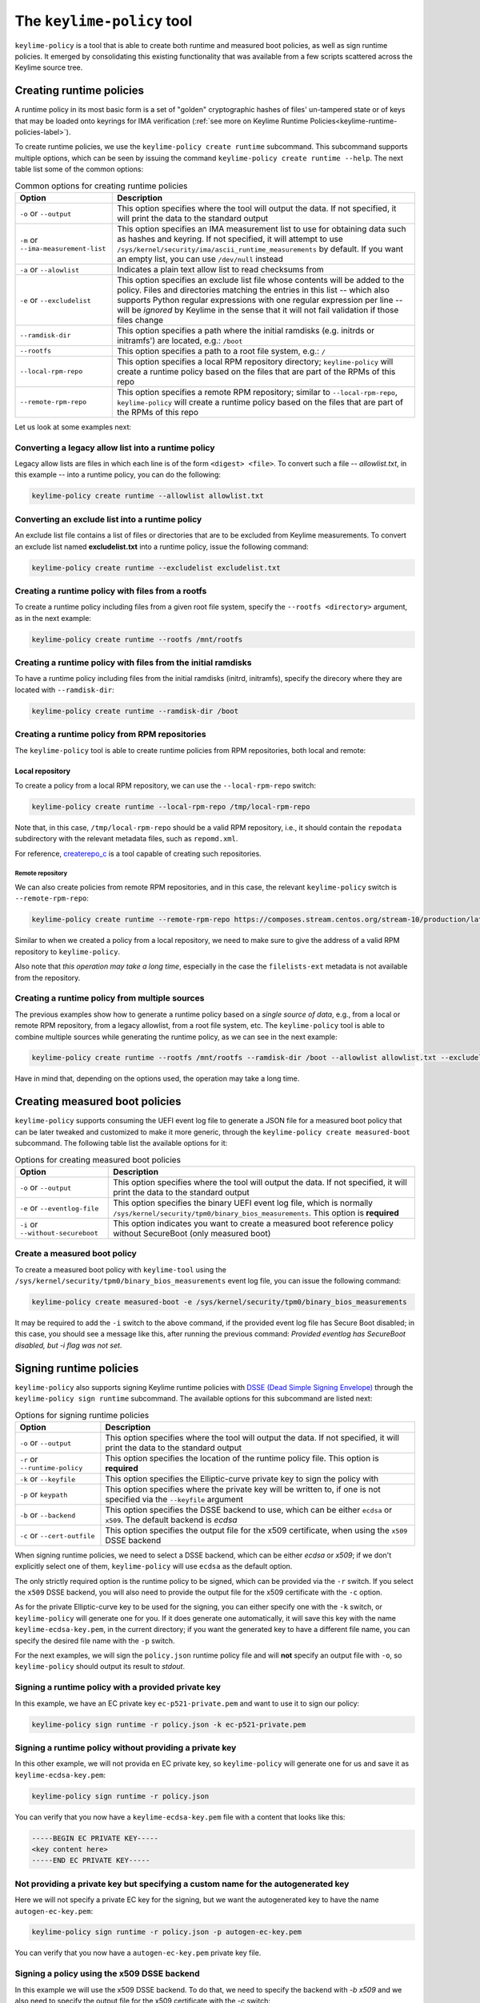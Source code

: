 ===========================
The ``keylime-policy`` tool
===========================

``keylime-policy`` is a tool that is able to create both runtime and
measured boot policies, as well as sign runtime policies. It emerged by
consolidating this existing functionality that was available from a few
scripts scattered across the Keylime source tree.

Creating runtime policies
=========================

A runtime policy in its most basic form is a set of "golden" cryptographic
hashes of files' un-tampered state or of keys that may be loaded onto
keyrings for IMA verification (:ref:`see more on Keylime Runtime Policies<keylime-runtime-policies-label>`).

To create runtime policies, we use the ``keylime-policy create runtime`` subcommand. This subcommand supports multiple options, which can be seen by issuing the command ``keylime-policy create runtime --help``. The next table list some of the common options:


.. list-table:: Common options for creating runtime policies
    :header-rows: 1

    * - Option
      - Description

    * - ``-o`` or ``--output``
      - This option specifies where the tool will output the data.
        If not specified, it will print the data to the standard output

    * - ``-m`` or ``--ima-measurement-list``
      - This option specifies an IMA measurement list to use for obtaining
        data such as hashes and keyring. If not specified, it will attempt
        to use ``/sys/kernel/security/ima/ascii_runtime_measurements`` by
        default. If you want an empty list, you can use ``/dev/null`` instead

    * - ``-a`` or ``--alowlist``
      - Indicates a plain text allow list to read checksums from

    * - ``-e`` or ``--excludelist``
      - This option specifies an exclude list file whose contents will be added to the policy.
        Files and directories matching the entries in this list -- which also supports Python regular expressions with one regular expression per line -- will be *ignored* by Keylime in the sense that it will not fail validation if those files change

    * - ``--ramdisk-dir``
      - This option specifies a path where the initial ramdisks (e.g. initrds or initramfs') are located, e.g.: ``/boot``

    * - ``--rootfs``
      - This option specifies a path to a root file system, e.g.: ``/``

    * - ``--local-rpm-repo``
      - This option specifies a local RPM repository directory; ``keylime-policy`` will create a runtime policy based on the files that are part of the RPMs of this repo

    * - ``--remote-rpm-repo``
      - This option specifies a remote RPM repository; similar to ``--local-rpm-repo``, ``keylime-policy`` will create a runtime policy based on the files that are part of the RPMs of this repo

Let us look at some examples next:

Converting a legacy allow list into a runtime policy
---------------------------------------------------

Legacy allow lists are files in which each line is of the form ``<digest> <file>``. To convert such a file -- *allowlist.txt*, in this example -- into a runtime policy, you can do the following:

.. code-block:: sh

   keylime-policy create runtime --allowlist allowlist.txt

Converting an exclude list into a runtime policy
------------------------------------------------

An exclude list file contains a list of files or directories that are to be excluded from Keylime measurements. To convert an exclude list named **excludelist.txt** into a runtime policy, issue the following command:

.. code-block:: sh

   keylime-policy create runtime --excludelist excludelist.txt


Creating a runtime policy with files from a rootfs
--------------------------------------------------

To create a runtime policy including files from a given root file system, specify the ``--rootfs <directory>`` argument, as in the next example:

.. code-block:: sh

   keylime-policy create runtime --rootfs /mnt/rootfs

Creating a runtime policy with files from the initial ramdisks
--------------------------------------------------------------

To have a runtime policy including files from the initial ramdisks (initrd, initramfs), specify the direcory where they are located with ``--ramdisk-dir``:


.. code-block:: sh

   keylime-policy create runtime --ramdisk-dir /boot


Creating a runtime policy from RPM repositories
-----------------------------------------------

The ``keylime-policy`` tool is able to create runtime policies from RPM repositories, both local and remote:

Local repository
++++++++++++++++

To create a policy from a local RPM repository, we can use the ``--local-rpm-repo`` switch:

.. code-block:: sh

   keylime-policy create runtime --local-rpm-repo /tmp/local-rpm-repo

Note that, in this case, ``/tmp/local-rpm-repo`` should be a valid RPM repository, i.e., it should contain the ``repodata`` subdirectory with the relevant metadata files, such as ``repomd.xml``.

For reference, `createrepo_c <https://github.com/rpm-software-management/createrepo_c>`_ is a tool capable of creating such repositories.


Remote repository
^^^^^^^^^^^^^^^^^

We can also create policies from remote RPM repositories, and in this case, the relevant ``keylime-policy`` switch is ``--remote-rpm-repo``:

.. code-block:: sh

   keylime-policy create runtime --remote-rpm-repo https://composes.stream.centos.org/stream-10/production/latest-CentOS-Stream/compose/BaseOS/x86_64/os/


Similar to when we created a policy from a local repository, we need to make sure to give the address of a valid RPM repository to ``keylime-policy``.

Also note that *this operation may take a long time*, especially in the case the ``filelists-ext`` metadata is not available from the repository.


Creating a runtime policy from multiple sources
-----------------------------------------------

The previous examples show how to generate a runtime policy based on a *single source of data*, e.g., from a local or remote RPM repository, from a legacy allowlist, from a root file system, etc. The ``keylime-policy`` tool is able to combine multiple sources while generating the runtime policy, as we can see in the next example:


.. code-block:: sh

   keylime-policy create runtime --rootfs /mnt/rootfs --ramdisk-dir /boot --allowlist allowlist.txt --excludelist excludelist.txt --local-rpm-repo /tmp/local-rpm-repo --remote-rpm-repo https://composes.stream.centos.org/stream-10/production/latest-CentOS-Stream/compose/BaseOS/x86_64/os/

Have in mind that, depending on the options used, the operation may take a long time.


Creating measured boot policies
===============================

``keylime-policy`` supports consuming the UEFI event log file to generate a JSON file for a measured boot policy that can be later tweaked and customized to make it more generic, through the ``keylime-policy create measured-boot`` subcommand. The following table list the available options for it:

.. list-table:: Options for creating measured boot policies
    :header-rows: 1

    * - Option
      - Description

    * - ``-o`` or ``--output``
      - This option specifies where the tool will output the data.
        If not specified, it will print the data to the standard output

    * - ``-e`` or ``--eventlog-file``
      - This option specifies the binary UEFI event log file, which is normally
        ``/sys/kernel/security/tpm0/binary_bios_measurements``.
        This option is **required**

    * - ``-i`` or ``--without-secureboot``
      - This option indicates you want to create a measured boot reference policy without SecureBoot (only measured boot)

Create a measured boot policy
-----------------------------

To create a measured boot policy with ``keylime-tool`` using the ``/sys/kernel/security/tpm0/binary_bios_measurements`` event log file, you can issue the following command:

.. code-block:: sh

   keylime-policy create measured-boot -e /sys/kernel/security/tpm0/binary_bios_measurements

It may be required to add the ``-i`` switch to the above command, if the provided event log file has Secure Boot disabled; in this case, you should see a message like this, after running the previous command: *Provided eventlog has SecureBoot disabled, but -i flag was not set*.


Signing runtime policies
========================

``keylime-policy`` also supports signing Keylime runtime policies with `DSSE (Dead Simple Signing Envelope) <https://github.com/secure-systems-lab/dsse>`_ through the ``keylime-policy sign runtime`` subcommand. The available options for this subcommand are listed next:

.. list-table:: Options for signing runtime policies
    :header-rows: 1

    * - Option
      - Description

    * - ``-o`` or ``--output``
      - This option specifies where the tool will output the data.
        If not specified, it will print the data to the standard output

    * - ``-r`` or ``--runtime-policy``
      - This option specifies the location of the runtime policy file.
        This option is **required**

    * - ``-k`` or ``--keyfile``
      - This option specifies the Elliptic-curve private key to sign the policy with

    * - ``-p`` or ``keypath``
      - This option specifies where the private key will be written to, if one is not specified via the ``--keyfile`` argument

    * - ``-b`` or ``--backend``
      - This option specifies the DSSE backend to use, which can be either ``ecdsa`` or ``x509``.
        The default backend is `ecdsa`

    * - ``-c`` or ``--cert-outfile``
      - This option specifies the output file for the x509 certificate, when using the ``x509`` DSSE backend


When signing runtime policies, we need to select a DSSE backend, which can be either `ecdsa` or `x509`; if we don't explicitly select one of them, ``keylime-policy`` will use ``ecdsa`` as the default option.

The only strictly required option is the runtime policy to be signed, which can be provided via the ``-r`` switch. If you select the ``x509`` DSSE backend, you will also need to provide the output file for the x509 certificate with the ``-c`` option.

As for the private Elliptic-curve key to be used for the signing, you can either specify one with the ``-k`` switch, or ``keylime-policy`` will generate one for you. If it does generate one automatically, it will save this key with the name ``keylime-ecdsa-key.pem``, in the current directory; if you want the generated key to have a different file name, you can specify the desired file name with the ``-p`` switch.

For the next examples, we will sign the ``policy.json`` runtime policy file and will **not** specify an output file with ``-o``, so ``keylime-policy`` should output its result to *stdout*.


Signing a runtime policy with a provided private key
----------------------------------------------------

In this example, we have an EC private key ``ec-p521-private.pem`` and want to use it to sign our policy:

.. code-block:: sh

   keylime-policy sign runtime -r policy.json -k ec-p521-private.pem


Signing a runtime policy without providing a private key
--------------------------------------------------------

In this other example, we will not provida en EC private key, so ``keylime-policy`` will generate one for us and save it as ``keylime-ecdsa-key.pem``:


.. code-block:: sh

   keylime-policy sign runtime -r policy.json

You can verify that you now have a ``keylime-ecdsa-key.pem`` file with a content that looks like this:

.. code-block::

   -----BEGIN EC PRIVATE KEY-----
   <key content here>
   -----END EC PRIVATE KEY-----

Not providing a private key but specifying a custom name for the autogenerated key
----------------------------------------------------------------------------------

Here we will not specify a private EC key for the signing, but we want the autogenerated key to have the name ``autogen-ec-key.pem``:

.. code-block:: sh

   keylime-policy sign runtime -r policy.json -p autogen-ec-key.pem

You can verify that you now have a ``autogen-ec-key.pem`` private key file.


Signing a policy using the x509 DSSE backend
--------------------------------------------

In this example we will use the x509 DSSE backend. To do that, we need to specify the backend with `-b x509` and we also need to specify the output file for the x509 certificate with the `-c` switch:

.. code-block:: sh

   keylime-policy sign runtime -r policy.json -k ec-p521-private.pem -b x509 -c x509.pem

You can verify that you now have a ``x509.pem`` file with the contents that look like this:

.. code-block::

   -----BEGIN CERTIFICATE-----
   <certificate content here>
   -----END CERTIFICATE-----


